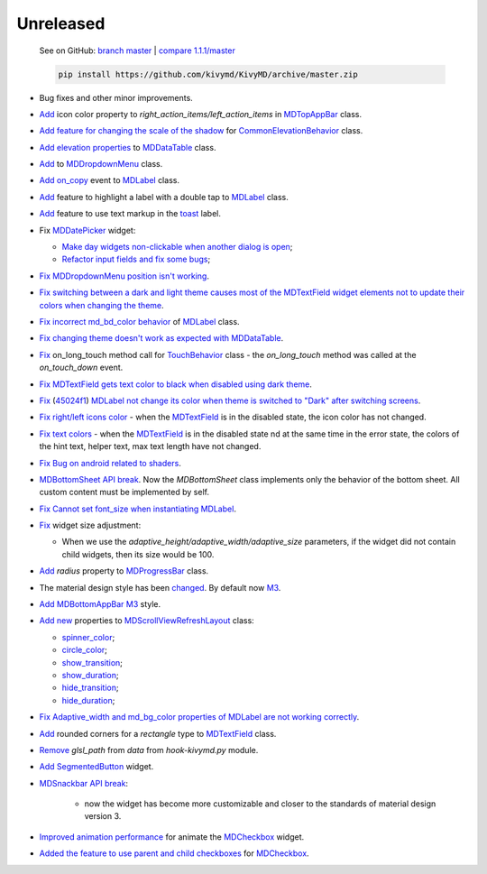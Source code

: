 Unreleased
----------

    See on GitHub: `branch master <https://github.com/kivymd/KivyMD/tree/master>`_ | `compare 1.1.1/master <https://github.com/kivymd/KivyMD/compare/1.1.1...master>`_

    .. code-block:: bash

       pip install https://github.com/kivymd/KivyMD/archive/master.zip

* Bug fixes and other minor improvements.
* `Add <https://github.com/kivymd/KivyMD/pull/1392>`_ icon color property to `right_action_items/left_action_items` in `MDTopAppBar <https://kivymd.readthedocs.io/en/latest/components/toolbar/>`_ class.
* `Add feature for changing the scale of the shadow <https://github.com/kivymd/KivyMD/commit/5b14aea97ca67efbab9bd814ed0a7cc7bcb57863>`_ for `CommonElevationBehavior <https://kivymd.readthedocs.io/en/latest/behaviors/elevation/#kivymd.uix.behaviors.elevation.CommonElevationBehavior>`_ class.
* `Add <https://github.com/kivymd/KivyMD/commit/86d206f4e5122d3af6968a00a8cc2144b2697955>`_ `elevation properties <https://kivymd.readthedocs.io/en/latest/components/datatables/#kivymd.uix.datatables.datatables.MDDataTable.shadow_radius>`_ to `MDDataTable <https://kivymd.readthedocs.io/en/latest/components/datatables/#api-kivymd-uix-datatables-datatables>`_ class.
* `Add <https://kivymd.readthedocs.io/en/latest/components/menu/#kivymd.uix.menu.menu.MDDropdownMenu.shadow_radius>`_ to `MDDropdownMenu <https://kivymd.readthedocs.io/en/latest/components/menu/#api-kivymd-uix-menu-menu>`_ class.
* `Add <https://github.com/kivymd/KivyMD/pull/1394>`_ `on_copy <https://kivymd.readthedocs.io/en/latest/components/label/#kivymd.uix.label.label.MDLabel.on_copy>`_ event to `MDLabel <https://kivymd.readthedocs.io/en/latest/components/label/#api-kivymd-uix-label-label>`_ class.
* `Add <https://github.com/kivymd/KivyMD/commit/6c4484326f8d38aa288bba890c2b4b868909ab6e>`_ feature to highlight a label with a double tap to `MDLabel <https://kivymd.readthedocs.io/en/latest/components/label/#kivymd.uix.label.label.MDLabel>`_ class.
* `Add <https://github.com/kivymd/KivyMD/commit/fbb01d8e54cb9534b2d661be5a64bb8f119d887a>`_ feature to use text markup in the `toast <https://kivymd.readthedocs.io/en/latest/api/kivymd/toast/kivytoast/kivytoast/>`_ label.
* Fix `MDDatePicker <https://kivymd.readthedocs.io/en/latest/components/datepicker/>`_ widget:

  - `Make day widgets non-clickable when another dialog is open <https://github.com/kivymd/KivyMD/pull/1391>`_;
  - `Refactor input fields and fix some bugs <https://github.com/kivymd/KivyMD/pull/1390>`_;
* `Fix <https://github.com/kivymd/KivyMD/commit/e9ec26283fd6ddf5f436168f918797de16f46c79>`_ `MDDropdownMenu position isn't working <https://github.com/kivymd/KivyMD/issues/1333>`_.
* `Fix <https://github.com/kivymd/KivyMD/commit/905611d6c5d8553c4ca6bd5ee1c4d2d7ee726c8d>`_ `switching between a dark and light theme causes most of the MDTextField widget elements not to update their colors when changing the theme <https://github.com/kivymd/KivyMD/pull/740#issuecomment-1287252715>`_.
* `Fix <https://github.com/kivymd/KivyMD/commit/2af018b00ca6897b42ca01bbed687dab62efd7fd>`_ `incorrect md_bd_color behavior <https://github.com/kivymd/KivyMD/issues/1396>`_ of `MDLabel <https://kivymd.readthedocs.io/en/latest/components/label/#mdlabel>`_ class.
* `Fix <https://github.com/kivymd/KivyMD/commit/b4eef1a52a24e540b8a2863fbd9f43c45291cbbe>`_ `changing theme doesn't work as expected with MDDataTable <https://github.com/kivymd/KivyMD/issues/1399>`_.
* `Fix <https://github.com/kivymd/KivyMD/commit/90d7e1b992ea9e4d07abe9f11917141a5980711b>`_ on_long_touch method call for `TouchBehavior <https://kivymd.readthedocs.io/en/latest/behaviors/touch/#api-kivymd-uix-behaviors-touch-behavior>`_ class - the `on_long_touch` method was called at the `on_touch_down` event.
* `Fix <https://github.com/kivymd/KivyMD/commit/941f52e94c5793eb1c1d02f2c9f6ba284860853b>`_ `MDTextField gets text color to black when disabled using dark theme <https://github.com/kivymd/KivyMD/issues/1410>`_.
* `Fix <https://github.com/kivymd/KivyMD/commit/9f428d88c333f4922fd4d29edd25feb94d589fd5>`_ (`45024f1 <https://github.com/kivymd/KivyMD/commit/4335dfbefb4e4c9677c9b1afc0c41186cdf6a538>`_) `MDLabel not change its color when theme is switched to "Dark" after switching screens <https://github.com/kivymd/KivyMD/issues/1403>`_.
* `Fix right/left icons color <https://github.com/kivymd/KivyMD/commit/04d3ef99ac0c5f0e33d44da02a4bc7e539a38e86>`_ - when the `MDTextField <https://kivymd.readthedocs.io/en/latest/components/textfield/>`_ is in the disabled state, the icon color has not changed.
* `Fix text colors <https://github.com/kivymd/KivyMD/commit/fd444ed2adecaa4bfe5cea1aeebeb9b4c09efcb3>`_ - when the `MDTextField <https://kivymd.readthedocs.io/en/latest/components/textfield/>`_ is in the disabled state nd at the same time in the error state, the colors of the hint text, helper text, max text length have not changed.
* `Fix <https://github.com/kivymd/KivyMD/commit/0aba528c44f5419a04b6f3e5144ac3d7a86e2b61>`_ `Bug on android related to shaders <https://github.com/kivymd/KivyMD/issues/1352>`_.
* `MDBottomSheet <https://kivymd.readthedocs.io/en/latest/components/bottomsheet/>`_ `API break <https://github.com/kivymd/KivyMD/commit/5f3e17017987981ff7a4d05362951c3a924199e2>`_. Now the `MDBottomSheet` class implements only the behavior of the bottom sheet. All custom content must be implemented by self.
* `Fix <https://github.com/kivymd/KivyMD/commit/d1d37df7206ba7dd2565a97b2dd9d1819a7cdf0e>`_ `Cannot set font_size when instantiating MDLabel <https://github.com/kivymd/KivyMD/issues/1435>`_.
* `Fix <https://github.com/kivymd/KivyMD/commit/b7cebbb945c07d7ecee81255b8dd8775d71ccf67>`_ widget size adjustment:

  - When we use the `adaptive_height/adaptive_width/adaptive_size` parameters, if the widget did not contain child widgets, then its size would be 100.
* `Add <https://github.com/kivymd/KivyMD/commit/81cd0bbb19be7bb6b67dfe6c0d0258a862ede1a2>`_ `radius` property to `MDProgressBar <https://kivymd.readthedocs.io/en/latest/components/progressbar/>`_ class.
* The material design style has been `changed <https://github.com/kivymd/KivyMD/commit/fbb087e01eb9fe116f945c717fcac617f792e6aa>`_. By default now `M3 <https://m3.material.io>`_.
* `Add <https://github.com/kivymd/KivyMD/commit/039536de44dc8a20bd280334be9e1a8ed9aa3b60>`_ `MDBottomAppBar <https://kivymd.readthedocs.io/en/latest/components/toolbar/#m3-style-bottom-app-bar>`_ `M3 <https://m3.material.io/components/bottom-app-bar/overview>`_ style.
* `Add <https://github.com/kivymd/KivyMD/commit/c5c1af1beba499644ec6352bede8f89a8914780f>`_ `new <https://github.com/kivymd/KivyMD/pull/1443>`_ properties to `MDScrollViewRefreshLayout <https://kivymd.readthedocs.io/en/latest/components/refreshlayout/#module-kivymd.uix.refreshlayout.refreshlayout>`_ class:

  - `spinner_color <https://kivymd.readthedocs.io/en/latest/components/refreshlayout/#kivymd.uix.refreshlayout.refreshlayout.MDScrollViewRefreshLayout.spinner_color>`_;
  - `circle_color <https://kivymd.readthedocs.io/en/latest/components/refreshlayout/#kivymd.uix.refreshlayout.refreshlayout.MDScrollViewRefreshLayout.circle_color>`_;
  - `show_transition <https://kivymd.readthedocs.io/en/latest/components/refreshlayout/#kivymd.uix.refreshlayout.refreshlayout.MDScrollViewRefreshLayout.show_transition>`_;
  - `show_duration <https://kivymd.readthedocs.io/en/latest/components/refreshlayout/#kivymd.uix.refreshlayout.refreshlayout.MDScrollViewRefreshLayout.show_duration>`_;
  - `hide_transition <https://kivymd.readthedocs.io/en/latest/components/refreshlayout/#kivymd.uix.refreshlayout.refreshlayout.MDScrollViewRefreshLayout.hide_transition>`_;
  - `hide_duration <https://kivymd.readthedocs.io/en/latest/components/refreshlayout/#kivymd.uix.refreshlayout.refreshlayout.MDScrollViewRefreshLayout.hide_duration>`_;
* `Fix <https://github.com/kivymd/KivyMD/commit/fd40967d0e0bc5ad28bd5883247883870b2ab716>`_ `Adaptive_width and md_bg_color properties of MDLabel are not working correctly <https://github.com/kivymd/KivyMD/issues/1096>`_.
* `Add <https://github.com/kivymd/KivyMD/commit/57bfb2c4cf6026f4683b6a4ceb56c5d4c95ab6b4>`_ rounded corners for a `rectangle` type to `MDTextField <https://kivymd.readthedocs.io/en/latest/components/textfield/>`_ class.
* `Remove <https://github.com/kivymd/KivyMD/commit/e53778a75c9064dae11b5c282c47509a25125e3b>`_ `glsl_path` from `data` from `hook-kivymd.py` module.
* `Add <https://github.com/kivymd/KivyMD/commit/b1a9ae883f42faf09070dfeb1440fd95f45e8af9>`_ `SegmentedButton <https://kivymd.readthedocs.io/en/latest/components/segmentedbutton/>`_ widget.
* `MDSnackbar <https://kivymd.readthedocs.io/en/latest/components/snackbar/>`_ `API break <https://github.com/kivymd/KivyMD/commit/0a99c45c59d5e546f655a81bf225cb54b71aa34e>`_:

    - now the widget has become more customizable and closer to the standards of material design version 3.
* `Improved animation performance <https://github.com/kivymd/KivyMD/commit/528affe35163f7f0b7ede98fcdfade1ca01e6487>`_ for animate the `MDCheckbox <https://kivymd.readthedocs.io/en/latest/components/selectioncontrols/#mdcheckbox>`_ widget.
* `Added the feature to use parent and child checkboxes <https://github.com/kivymd/KivyMD/commit/9d1be15a4d6362acba4a99a85b2fb7491827d678>`_ for `MDCheckbox <https://kivymd.readthedocs.io/en/latest/components/selectioncontrols/#mdcheckbox>`_.

